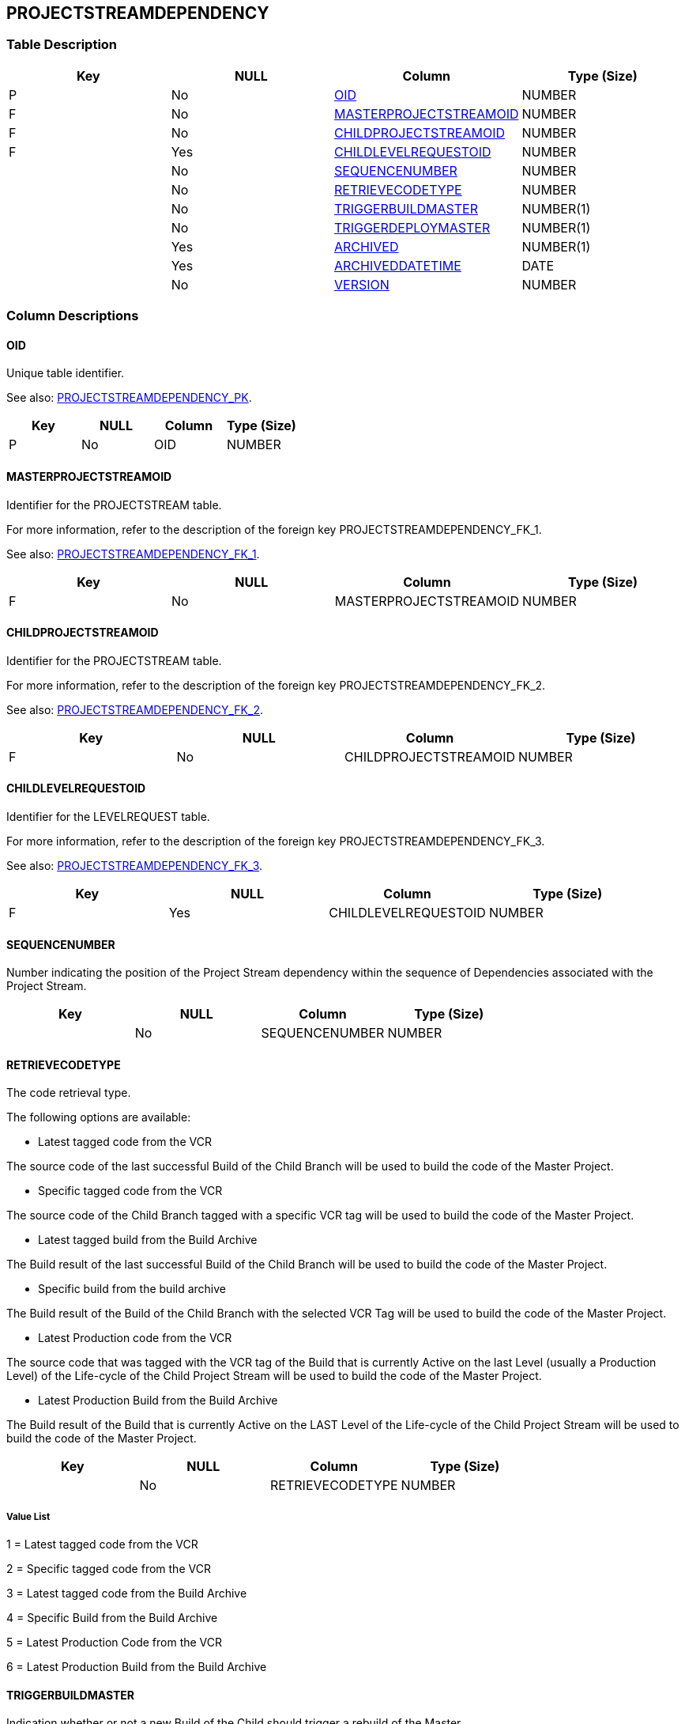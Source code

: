 [[_t_projectstreamdependency]]
== PROJECTSTREAMDEPENDENCY 
(((PROJECTSTREAMDEPENDENCY))) 


=== Table Description

[cols="1,1,1,1", frame="topbot", options="header"]
|===
| Key
| NULL
| Column
| Type (Size)


|P
|No
|<<PROJECTSTREAMDEPENDENCY.adoc#_cd_projectstreamdependency_oid,OID>>
|NUMBER

|F
|No
|<<PROJECTSTREAMDEPENDENCY.adoc#_cd_projectstreamdependency_masterprojectstreamoid,MASTERPROJECTSTREAMOID>>
|NUMBER

|F
|No
|<<PROJECTSTREAMDEPENDENCY.adoc#_cd_projectstreamdependency_childprojectstreamoid,CHILDPROJECTSTREAMOID>>
|NUMBER

|F
|Yes
|<<PROJECTSTREAMDEPENDENCY.adoc#_cd_projectstreamdependency_childlevelrequestoid,CHILDLEVELREQUESTOID>>
|NUMBER

|
|No
|<<PROJECTSTREAMDEPENDENCY.adoc#_cd_projectstreamdependency_sequencenumber,SEQUENCENUMBER>>
|NUMBER

|
|No
|<<PROJECTSTREAMDEPENDENCY.adoc#_cd_projectstreamdependency_retrievecodetype,RETRIEVECODETYPE>>
|NUMBER

|
|No
|<<PROJECTSTREAMDEPENDENCY.adoc#_cd_projectstreamdependency_triggerbuildmaster,TRIGGERBUILDMASTER>>
|NUMBER(1)

|
|No
|<<PROJECTSTREAMDEPENDENCY.adoc#_cd_projectstreamdependency_triggerdeploymaster,TRIGGERDEPLOYMASTER>>
|NUMBER(1)

|
|Yes
|<<PROJECTSTREAMDEPENDENCY.adoc#_cd_projectstreamdependency_archived,ARCHIVED>>
|NUMBER(1)

|
|Yes
|<<PROJECTSTREAMDEPENDENCY.adoc#_cd_projectstreamdependency_archiveddatetime,ARCHIVEDDATETIME>>
|DATE

|
|No
|<<PROJECTSTREAMDEPENDENCY.adoc#_cd_projectstreamdependency_version,VERSION>>
|NUMBER
|===

=== Column Descriptions

[[_cd_projectstreamdependency_oid]]
==== OID 
(((PROJECTSTREAMDEPENDENCY ,OID)))  (((OID (PROJECTSTREAMDEPENDENCY)))) 
Unique table identifier.

See also: <<PROJECTSTREAMDEPENDENCY.adoc#_i_projectstreamdependency_projectstreamdependency_pk,PROJECTSTREAMDEPENDENCY_PK>>.

[cols="1,1,1,1", frame="topbot", options="header"]
|===
| Key
| NULL
| Column
| Type (Size)


|P
|No
|OID
|NUMBER
|===

[[_cd_projectstreamdependency_masterprojectstreamoid]]
==== MASTERPROJECTSTREAMOID 
(((PROJECTSTREAMDEPENDENCY ,MASTERPROJECTSTREAMOID)))  (((MASTERPROJECTSTREAMOID (PROJECTSTREAMDEPENDENCY)))) 
Identifier for the PROJECTSTREAM table.

For more information, refer to the description of the foreign key PROJECTSTREAMDEPENDENCY_FK_1.

See also: <<PROJECTSTREAMDEPENDENCY.adoc#_i_projectstreamdependency_projectstreamdependency_fk_1,PROJECTSTREAMDEPENDENCY_FK_1>>.

[cols="1,1,1,1", frame="topbot", options="header"]
|===
| Key
| NULL
| Column
| Type (Size)


|F
|No
|MASTERPROJECTSTREAMOID
|NUMBER
|===

[[_cd_projectstreamdependency_childprojectstreamoid]]
==== CHILDPROJECTSTREAMOID 
(((PROJECTSTREAMDEPENDENCY ,CHILDPROJECTSTREAMOID)))  (((CHILDPROJECTSTREAMOID (PROJECTSTREAMDEPENDENCY)))) 
Identifier for the PROJECTSTREAM table.

For more information, refer to the description of the foreign key PROJECTSTREAMDEPENDENCY_FK_2.

See also: <<PROJECTSTREAMDEPENDENCY.adoc#_i_projectstreamdependency_projectstreamdependency_fk_2,PROJECTSTREAMDEPENDENCY_FK_2>>.

[cols="1,1,1,1", frame="topbot", options="header"]
|===
| Key
| NULL
| Column
| Type (Size)


|F
|No
|CHILDPROJECTSTREAMOID
|NUMBER
|===

[[_cd_projectstreamdependency_childlevelrequestoid]]
==== CHILDLEVELREQUESTOID 
(((PROJECTSTREAMDEPENDENCY ,CHILDLEVELREQUESTOID)))  (((CHILDLEVELREQUESTOID (PROJECTSTREAMDEPENDENCY)))) 
Identifier for the LEVELREQUEST table.

For more information, refer to the description of the foreign key PROJECTSTREAMDEPENDENCY_FK_3.

See also: <<PROJECTSTREAMDEPENDENCY.adoc#_i_projectstreamdependency_projectstreamdependency_fk_3,PROJECTSTREAMDEPENDENCY_FK_3>>.

[cols="1,1,1,1", frame="topbot", options="header"]
|===
| Key
| NULL
| Column
| Type (Size)


|F
|Yes
|CHILDLEVELREQUESTOID
|NUMBER
|===

[[_cd_projectstreamdependency_sequencenumber]]
==== SEQUENCENUMBER 
(((PROJECTSTREAMDEPENDENCY ,SEQUENCENUMBER)))  (((SEQUENCENUMBER (PROJECTSTREAMDEPENDENCY)))) 
Number indicating the position of the Project Stream dependency within the sequence of Dependencies associated with the Project Stream.


[cols="1,1,1,1", frame="topbot", options="header"]
|===
| Key
| NULL
| Column
| Type (Size)


|
|No
|SEQUENCENUMBER
|NUMBER
|===

[[_cd_projectstreamdependency_retrievecodetype]]
==== RETRIEVECODETYPE 
(((PROJECTSTREAMDEPENDENCY ,RETRIEVECODETYPE)))  (((RETRIEVECODETYPE (PROJECTSTREAMDEPENDENCY)))) 
The code retrieval type.

The following options are available:

* Latest tagged code from the VCR

The source code of the last successful Build of the Child Branch will be used to build the code of the Master Project.

* Specific tagged code from the VCR

The source code of the Child Branch tagged with a specific VCR tag will be used to build the code of the Master Project.

* Latest tagged build from the Build Archive

The Build result of the last successful Build of the Child Branch will be used to build the code of the Master Project.

* Specific build from the build archive

The Build result of the Build of the Child Branch with the selected VCR Tag will be used to build the code of the Master Project.

* Latest Production code from the VCR

The source code that was tagged with the VCR tag of the Build that is currently Active on the last Level (usually a Production Level) of the Life-cycle of the Child Project Stream will be used to build the code of the Master Project.

* Latest Production Build from the Build Archive

The Build result of the Build that is currently Active on the LAST Level of the Life-cycle of the Child Project Stream will be used to build the code of the Master Project.


[cols="1,1,1,1", frame="topbot", options="header"]
|===
| Key
| NULL
| Column
| Type (Size)


|
|No
|RETRIEVECODETYPE
|NUMBER
|===

===== Value List
1 = Latest tagged code from the VCR

2 = Specific tagged code from the VCR

3 = Latest tagged code from the Build Archive

4 = Specific Build from the Build Archive

5 = Latest Production Code from the VCR

6 = Latest Production Build from the Build Archive


[[_cd_projectstreamdependency_triggerbuildmaster]]
==== TRIGGERBUILDMASTER 
(((PROJECTSTREAMDEPENDENCY ,TRIGGERBUILDMASTER)))  (((TRIGGERBUILDMASTER (PROJECTSTREAMDEPENDENCY)))) 
Indication whether or not a new Build of the Child should trigger a rebuild of the Master.


[cols="1,1,1,1", frame="topbot", options="header"]
|===
| Key
| NULL
| Column
| Type (Size)


|
|No
|TRIGGERBUILDMASTER
|NUMBER(1)
|===

===== Value List
0 = no

1 = yes


[[_cd_projectstreamdependency_triggerdeploymaster]]
==== TRIGGERDEPLOYMASTER 
(((PROJECTSTREAMDEPENDENCY ,TRIGGERDEPLOYMASTER)))  (((TRIGGERDEPLOYMASTER (PROJECTSTREAMDEPENDENCY)))) 
Indication whether or not the related Master should be triggered to the same level if the Child gets delivered or rolled back to certain level.


[cols="1,1,1,1", frame="topbot", options="header"]
|===
| Key
| NULL
| Column
| Type (Size)


|
|No
|TRIGGERDEPLOYMASTER
|NUMBER(1)
|===

===== Value List
0 = no

1 = yes


[[_cd_projectstreamdependency_archived]]
==== ARCHIVED 
(((PROJECTSTREAMDEPENDENCY ,ARCHIVED)))  (((ARCHIVED (PROJECTSTREAMDEPENDENCY)))) 
For internal use only.


[cols="1,1,1,1", frame="topbot", options="header"]
|===
| Key
| NULL
| Column
| Type (Size)


|
|Yes
|ARCHIVED
|NUMBER(1)
|===

===== Value List
0 = no

1 = yes


[[_cd_projectstreamdependency_archiveddatetime]]
==== ARCHIVEDDATETIME 
(((PROJECTSTREAMDEPENDENCY ,ARCHIVEDDATETIME)))  (((ARCHIVEDDATETIME (PROJECTSTREAMDEPENDENCY)))) 
For internal use only.


[cols="1,1,1,1", frame="topbot", options="header"]
|===
| Key
| NULL
| Column
| Type (Size)


|
|Yes
|ARCHIVEDDATETIME
|DATE
|===

[[_cd_projectstreamdependency_version]]
==== VERSION 
(((PROJECTSTREAMDEPENDENCY ,VERSION)))  (((VERSION (PROJECTSTREAMDEPENDENCY)))) 
For internal use only.


[cols="1,1,1,1", frame="topbot", options="header"]
|===
| Key
| NULL
| Column
| Type (Size)


|
|No
|VERSION
|NUMBER
|===

=== Indexes

[cols="1,1,1,1,1", frame="topbot", options="header"]
|===
| Index
| Primary
| Unique
| Column(s)
| Source Table


| 
(((Primary Keys ,PROJECTSTREAMDEPENDENCY_PK))) [[_i_projectstreamdependency_projectstreamdependency_pk]]
PROJECTSTREAMDEPENDENCY_PK
|Yes
|Yes
|<<PROJECTSTREAMDEPENDENCY.adoc#_cd_projectstreamdependency_oid,OID>>
|

| 
(((Foreign Keys ,PROJECTSTREAMDEPENDENCY_FK_1))) [[_i_projectstreamdependency_projectstreamdependency_fk_1]]
PROJECTSTREAMDEPENDENCY_FK_1
|No
|No
|<<PROJECTSTREAMDEPENDENCY.adoc#_cd_projectstreamdependency_masterprojectstreamoid,MASTERPROJECTSTREAMOID>>
|<<PROJECTSTREAM.adoc#_t_projectstream,PROJECTSTREAM>>

| 
(((Foreign Keys ,PROJECTSTREAMDEPENDENCY_FK_2))) [[_i_projectstreamdependency_projectstreamdependency_fk_2]]
PROJECTSTREAMDEPENDENCY_FK_2
|No
|No
|<<PROJECTSTREAMDEPENDENCY.adoc#_cd_projectstreamdependency_childprojectstreamoid,CHILDPROJECTSTREAMOID>>
|<<PROJECTSTREAM.adoc#_t_projectstream,PROJECTSTREAM>>

| 
(((Foreign Keys ,PROJECTSTREAMDEPENDENCY_FK_3))) [[_i_projectstreamdependency_projectstreamdependency_fk_3]]
PROJECTSTREAMDEPENDENCY_FK_3
|No
|No
|<<PROJECTSTREAMDEPENDENCY.adoc#_cd_projectstreamdependency_childlevelrequestoid,CHILDLEVELREQUESTOID>>
|<<LEVELREQUEST.adoc#_t_levelrequest,LEVELREQUEST>>
|===

=== Relationships

==== Referenced Tables

===== LEVELREQUEST

Refer to the chapter <<LEVELREQUEST.adoc#_t_levelrequest,LEVELREQUEST>> for a detailed description of the table.

[cols="1,1", frame="topbot", options="header"]
|===
| Foreign Key
| Referenced Column(s)


|PROJECTSTREAMDEPENDENCY_FK_3
|<<LEVELREQUEST.adoc#_cd_levelrequest_oid,OID>>
|===

===== PROJECTSTREAM

Refer to the chapter <<PROJECTSTREAM.adoc#_t_projectstream,PROJECTSTREAM>> for a detailed description of the table.

[cols="1,1", frame="topbot", options="header"]
|===
| Foreign Key
| Referenced Column(s)


|PROJECTSTREAMDEPENDENCY_FK_1
|<<PROJECTSTREAM.adoc#_cd_projectstream_oid,OID>>

|PROJECTSTREAMDEPENDENCY_FK_2
|<<PROJECTSTREAM.adoc#_cd_projectstream_oid,OID>>
|===

==== Referencing Tables

No referencing tables available.

=== Report Labels 
(((Report Labels ,PROJECTSTREAMDEPENDENCY))) 
*PROJECTSTREAMDEPENDENCY_ARCHIVED_LABEL*

[cols="1,1", frame="none"]
|===

|

English:
|Archived

|

French:
|Archivé(e)

|

German:
|Archiviert
|===
*PROJECTSTREAMDEPENDENCY_ARCHIVEDDATETIME_LABEL*

[cols="1,1", frame="none"]
|===

|

English:
|Archive Date/Time

|

French:
|Date/heure archivage

|

German:
|Datum/Zeit Archivierung
|===
*PROJECTSTREAMDEPENDENCY_CHILDLEVELREQUESTOID_LABEL*

[cols="1,1", frame="none"]
|===

|

English:
|OID

|

French:
|OID

|

German:
|OID
|===
*PROJECTSTREAMDEPENDENCY_CHILDPROJECTSTREAMOID_LABEL*

[cols="1,1", frame="none"]
|===

|

English:
|OID

|

French:
|OID

|

German:
|OID
|===
*PROJECTSTREAMDEPENDENCY_MASTERPROJECTSTREAMOID_LABEL*

[cols="1,1", frame="none"]
|===

|

English:
|OID

|

French:
|OID

|

German:
|OID
|===
*PROJECTSTREAMDEPENDENCY_OID_LABEL*

[cols="1,1", frame="none"]
|===

|

English:
|OID

|

French:
|OID

|

German:
|OID
|===
*PROJECTSTREAMDEPENDENCY_RETRIEVECODETYPE_LABEL*

[cols="1,1", frame="none"]
|===

|

English:
|Code Retrieval

|

French:
|Récup. des données issues de

|

German:
|Code abrufen
|===
*PROJECTSTREAMDEPENDENCY_SEQUENCENUMBER_LABEL*

[cols="1,1", frame="none"]
|===

|

English:
|Sequence Number

|

French:
|Numéro de séquence

|

German:
|Sequenznummer
|===
*PROJECTSTREAMDEPENDENCY_TRIGGERBUILDMASTER_LABEL*

[cols="1,1", frame="none"]
|===

|

English:
|Trigger Build Master

|

French:
|Déclench. constr. Br. Maître

|

German:
|Kompilierung des Masters starten
|===
*PROJECTSTREAMDEPENDENCY_TRIGGERDEPLOYMASTER_LABEL*

[cols="1,1", frame="none"]
|===

|

English:
|Trigger Deploy Master

|

French:
|Déclench. déploiemt Br. Maître

|

German:
|Auslieferung Master starten
|===
*PROJECTSTREAMDEPENDENCY_VERSION_LABEL*

[cols="1,1", frame="none"]
|===

|

English:
|Version

|

French:
|Version

|

German:
|Version
|===